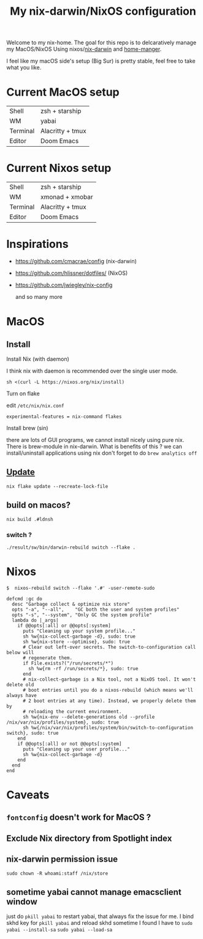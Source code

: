 #+TITLE: My nix-darwin/NixOS configuration

Welcome to my nix-home.
The goal for this repo is to delcaratively manage my MacOS/NixOS Using nixos/[[https://github.com/LnL7/nix-darwin][nix-darwin]] and [[https://github.com/nix-community/home-manager][home-manger]].

I feel like my macOS side's setup (Big Sur) is pretty stable, feel free to take what you like.

* Current MacOS setup
| Shell    | zsh + starship   |
| WM       | yabai            |
| Terminal | Alacritty + tmux |
| Editor   | Doom Emacs       |

* Current Nixos setup
| Shell    | zsh + starship   |
| WM       | xmonad + xmobar  |
| Terminal | Alacritty + tmux |
| Editor   | Doom Emacs       |

* Inspirations
- https://github.com/cmacrae/config (nix-darwin)
- https://github.com/hlissner/dotfiles/ (NixOS)
- https://github.com/jwiegley/nix-config

  and so many more

* MacOS
** Install

**** Install Nix (with daemon)

I think nix with daemon is recommended over the single user mode.

~sh <(curl -L https://nixos.org/nix/install)~
**** Turn on flake
edit ~/etc/nix/nix.conf~

~experimental-features = nix-command flakes~
**** Install brew (sin)
there are lots of GUI programs, we cannot install nicely using pure nix. There is brew-module in nix-darwin.
What is benefits of this ?
we can install/uninstall applications using nix
don't forget to do
~brew analytics off~

** [[https://github.com/LnL7/nix-darwin#updating][Update]]

#+BEGIN_SRC shell
nix flake update --recreate-lock-file
#+END_SRC

** build on macos?
~nix build .#ldnsh~
*** switch ?
~./result/sw/bin/darwin-rebuild switch --flake .~


* Nixos
~$  nixos-rebuild switch --flake '.#' -user-remote-sudo~

#+begin_src
  defcmd :gc do
    desc "Garbage collect & optimize nix store"
    opts "-a", "--all",    "GC both the user and system profiles"
    opts "-s", "--system", "Only GC the system profile"
    lambda do |_args|
      if @@opts[:all] or @@opts[:system]
        puts "Cleaning up your system profile..."
        sh %w{nix-collect-garbage -d}, sudo: true
        sh %w{nix-store --optimise}, sudo: true
        # Clear out left-over secrets. The switch-to-configuration call below will
        # regenerate them.
        if File.exists?("/run/secrets/*")
          sh %w{rm -rf /run/secrets/*}, sudo: true
        end
        # nix-collect-garbage is a Nix tool, not a NixOS tool. It won't delete old
        # boot entries until you do a nixos-rebuild (which means we'll always have
        # 2 boot entries at any time). Instead, we properly delete them by
        # reloading the current environment.
        sh %w{nix-env --delete-generations old --profile /nix/var/nix/profiles/system}, sudo: true
        sh %w{/nix/var/nix/profiles/system/bin/switch-to-configuration switch}, sudo: true
      end
      if @@opts[:all] or not @@opts[:system]
        puts "Cleaning up your user profile..."
        sh %w{nix-collect-garbage -d}
      end
    end
  end
#+end_src
* Caveats
** ~fontconfig~ doesn't work for MacOS ?
** Exclude Nix directory from Spotlight index
** nix-darwin permission issue
~sudo chown -R whoami:staff /nix/store~
** sometime yabai cannot manage emacsclient window
just do ~pkill yabai~ to restart yabai, that always fix the issue for me. I bind skhd key for ~pkill yabai~ and reload skhd
sometime I found I have to ~sudo yabai --install-sa~ ~sudo yabai --load-sa~
